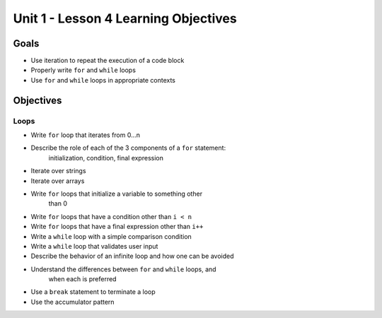 Unit 1 - Lesson 4 Learning Objectives
=====================================

Goals
-----

- Use iteration to repeat the execution of a code block
- Properly write ``for`` and ``while`` loops
- Use ``for`` and ``while`` loops in appropriate contexts

Objectives
----------

Loops
^^^^^

- Write ``for`` loop that iterates from 0…n
- Describe the role of each of the 3 components of a ``for`` statement:
   initialization, condition, final expression
- Iterate over strings
- Iterate over arrays
- Write ``for`` loops that initialize a variable to something other
   than 0
- Write ``for`` loops that have a condition other than ``i < n``
- Write ``for`` loops that have a final expression other than ``i++``
- Write a ``while`` loop with a simple comparison condition
- Write a ``while`` loop that validates user input
- Describe the behavior of an infinite loop and how one can be avoided
- Understand the differences between ``for`` and ``while`` loops, and
   when each is preferred
- Use a ``break`` statement to terminate a loop
- Use the accumulator pattern
